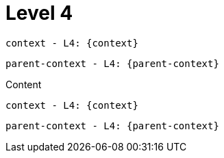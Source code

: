 ifdef::context[:parent-context: {context}]

= Level 4

`context - L4: {context}`

`parent-context - L4: {parent-context}`

Content

`context - L4: {context}`

`parent-context - L4: {parent-context}`

ifdef::parent-context[:context: {parent-context}]
ifndef::parent-context[:!context:]